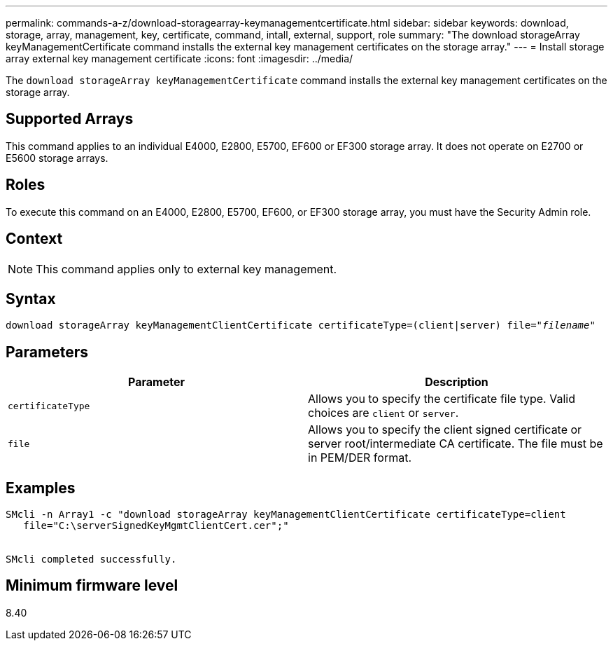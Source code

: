 ---
permalink: commands-a-z/download-storagearray-keymanagementcertificate.html
sidebar: sidebar
keywords: download, storage, array, management, key, certificate, command, intall, external, support, role
summary: "The download storageArray keyManagementCertificate command installs the external key management certificates on the storage array."
---
= Install storage array external key management certificate
:icons: font
:imagesdir: ../media/

[.lead]
The `download storageArray keyManagementCertificate` command installs the external key management certificates on the storage array.

== Supported Arrays

This command applies to an individual E4000, E2800, E5700, EF600 or EF300 storage array. It does not operate on E2700 or E5600 storage arrays.

== Roles

To execute this command on an E4000, E2800, E5700, EF600, or EF300 storage array, you must have the Security Admin role.

== Context

[NOTE]
====
This command applies only to external key management.
====

== Syntax
[subs=+macros]
[source,cli]
----
pass:quotes[download storageArray keyManagementClientCertificate certificateType=(client|server) file="_filename_"]
----

== Parameters
[cols="2*",options="header"]
|===
| Parameter| Description
a|
`certificateType`
a|
Allows you to specify the certificate file type. Valid choices are `client` or `server`.
a|
`file`
a|
Allows you to specify the client signed certificate or server root/intermediate CA certificate. The file must be in PEM/DER format.
|===

== Examples

----

SMcli -n Array1 -c "download storageArray keyManagementClientCertificate certificateType=client
   file="C:\serverSignedKeyMgmtClientCert.cer";"


SMcli completed successfully.
----

== Minimum firmware level

8.40
